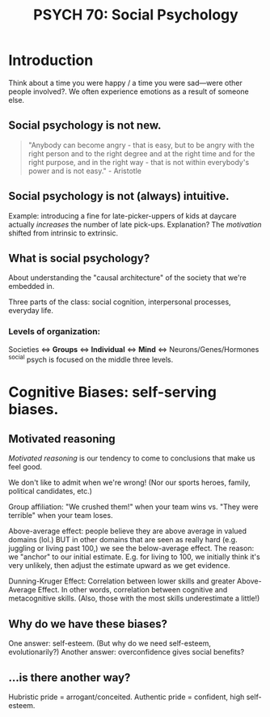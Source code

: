 #+title: PSYCH 70: Social Psychology

* Introduction
Think about a time you were happy / a time you were sad—were other people involved?. We often experience emotions as a result of someone else.

** Social psychology is not new.
#+begin_quote
"Anybody can become angry - that is easy, but to be angry with the right person and to the right degree and at the right time and for the right purpose, and in the right way - that is not within everybody's power and is not easy." - Aristotle
#+end_quote
** Social psychology is not (always) intuitive.
Example: introducing a fine for late-picker-uppers of kids at daycare actually /increases/ the number of late pick-ups. Explanation? The /motivation/ shifted from intrinsic to extrinsic.
** What is social psychology?
About understanding the "causal architecture" of the society that we're embedded in.

Three parts of the class: social cognition, interpersonal processes, everyday life.
*** Levels of organization:
Societies <=> *Groups* <=> *Individual* <=> *Mind* <=> Neurons/Genes/Hormones
^social psych is focused on the middle three levels.
* Cognitive Biases: self-serving biases.
** Motivated reasoning
/Motivated reasoning/ is our tendency to come to conclusions that make us feel good.

We don't like to admit when we're wrong! (Nor our sports heroes, family, political candidates, etc.)

Group affiliation: "We crushed them!" when your team wins vs. "They were terrible" when your team loses.

Above-average effect: people believe they are above average in valued domains (lol.) BUT in other domains that are seen as really hard (e.g. juggling or living past 100,) we see the below-average effect. The reason: we "anchor" to our initial estimate. E.g. for living to 100, we initially think it's very unlikely, then adjust the estimate upward as we get evidence.

Dunning-Kruger Effect: Correlation between lower skills and greater Above-Average Effect. In other words, correlation between cognitive and metacognitive skills. (Also, those with the most skills underestimate a little!)
** Why do we have these biases?
One answer: self-esteem. (But why do we need self-esteem, evolutionarily?)
Another answer: overconfidence gives social benefits?
** ...is there another way?
Hubristic pride = arrogant/conceited.
Authentic pride = confident, high self-esteem.
